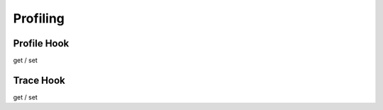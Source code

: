 =========
Profiling
=========

Profile Hook
============

get / set

Trace Hook
==========

get / set
